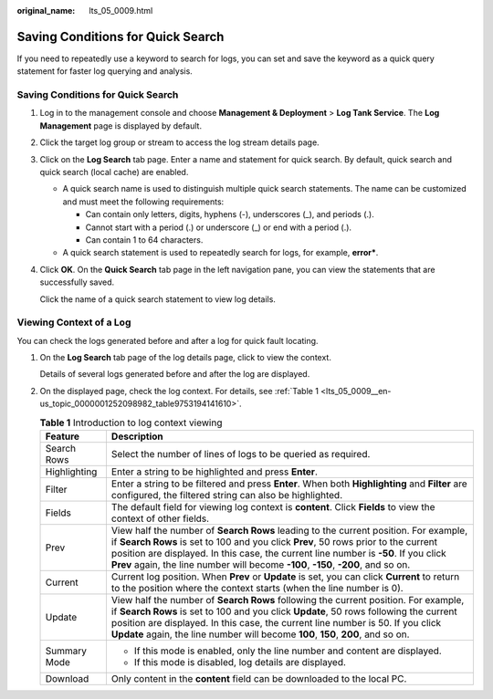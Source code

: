 :original_name: lts_05_0009.html

.. _lts_05_0009:

Saving Conditions for Quick Search
==================================

If you need to repeatedly use a keyword to search for logs, you can set and save the keyword as a quick query statement for faster log querying and analysis.


Saving Conditions for Quick Search
----------------------------------

#. Log in to the management console and choose **Management & Deployment** > **Log Tank Service**. The **Log Management** page is displayed by default.

#. Click the target log group or stream to access the log stream details page.

#. Click |image1| on the **Log Search** tab page. Enter a name and statement for quick search. By default, quick search and quick search (local cache) are enabled.

   -  A quick search name is used to distinguish multiple quick search statements. The name can be customized and must meet the following requirements:

      -  Can contain only letters, digits, hyphens (-), underscores (_), and periods (.).
      -  Cannot start with a period (.) or underscore (_) or end with a period (.).
      -  Can contain 1 to 64 characters.

   -  A quick search statement is used to repeatedly search for logs, for example, **error\***.

#. Click **OK**. On the **Quick Search** tab page in the left navigation pane, you can view the statements that are successfully saved.

   Click the name of a quick search statement to view log details.

Viewing Context of a Log
------------------------

You can check the logs generated before and after a log for quick fault locating.

#. On the **Log Search** tab page of the log details page, click |image2| to view the context.

   Details of several logs generated before and after the log are displayed.

#. On the displayed page, check the log context. For details, see :ref:`Table 1 <lts_05_0009__en-us_topic_0000001252098982_table9753194141610>`.

   .. _lts_05_0009__en-us_topic_0000001252098982_table9753194141610:

   .. table:: **Table 1** Introduction to log context viewing

      +-----------------------------------+---------------------------------------------------------------------------------------------------------------------------------------------------------------------------------------------------------------------------------------------------------------------------------------------------------------------------------------------------------+
      | Feature                           | Description                                                                                                                                                                                                                                                                                                                                             |
      +===================================+=========================================================================================================================================================================================================================================================================================================================================================+
      | Search Rows                       | Select the number of lines of logs to be queried as required.                                                                                                                                                                                                                                                                                           |
      +-----------------------------------+---------------------------------------------------------------------------------------------------------------------------------------------------------------------------------------------------------------------------------------------------------------------------------------------------------------------------------------------------------+
      | Highlighting                      | Enter a string to be highlighted and press **Enter**.                                                                                                                                                                                                                                                                                                   |
      +-----------------------------------+---------------------------------------------------------------------------------------------------------------------------------------------------------------------------------------------------------------------------------------------------------------------------------------------------------------------------------------------------------+
      | Filter                            | Enter a string to be filtered and press **Enter**. When both **Highlighting** and **Filter** are configured, the filtered string can also be highlighted.                                                                                                                                                                                               |
      +-----------------------------------+---------------------------------------------------------------------------------------------------------------------------------------------------------------------------------------------------------------------------------------------------------------------------------------------------------------------------------------------------------+
      | Fields                            | The default field for viewing log context is **content**. Click **Fields** to view the context of other fields.                                                                                                                                                                                                                                         |
      +-----------------------------------+---------------------------------------------------------------------------------------------------------------------------------------------------------------------------------------------------------------------------------------------------------------------------------------------------------------------------------------------------------+
      | Prev                              | View half the number of **Search Rows** leading to the current position. For example, if **Search Rows** is set to 100 and you click **Prev**, 50 rows prior to the current position are displayed. In this case, the current line number is **-50**. If you click **Prev** again, the line number will become **-100**, **-150**, **-200**, and so on. |
      +-----------------------------------+---------------------------------------------------------------------------------------------------------------------------------------------------------------------------------------------------------------------------------------------------------------------------------------------------------------------------------------------------------+
      | Current                           | Current log position. When **Prev** or **Update** is set, you can click **Current** to return to the position where the context starts (when the line number is 0).                                                                                                                                                                                     |
      +-----------------------------------+---------------------------------------------------------------------------------------------------------------------------------------------------------------------------------------------------------------------------------------------------------------------------------------------------------------------------------------------------------+
      | Update                            | View half the number of **Search Rows** following the current position. For example, if **Search Rows** is set to 100 and you click **Update**, 50 rows following the current position are displayed. In this case, the current line number is 50. If you click **Update** again, the line number will become **100**, **150**, **200**, and so on.     |
      +-----------------------------------+---------------------------------------------------------------------------------------------------------------------------------------------------------------------------------------------------------------------------------------------------------------------------------------------------------------------------------------------------------+
      | Summary Mode                      | -  If this mode is enabled, only the line number and content are displayed.                                                                                                                                                                                                                                                                             |
      |                                   | -  If this mode is disabled, log details are displayed.                                                                                                                                                                                                                                                                                                 |
      +-----------------------------------+---------------------------------------------------------------------------------------------------------------------------------------------------------------------------------------------------------------------------------------------------------------------------------------------------------------------------------------------------------+
      | Download                          | Only content in the **content** field can be downloaded to the local PC.                                                                                                                                                                                                                                                                                |
      +-----------------------------------+---------------------------------------------------------------------------------------------------------------------------------------------------------------------------------------------------------------------------------------------------------------------------------------------------------------------------------------------------------+

.. |image1| image:: /_static/images/en-us_image_0000001612861593.png
.. |image2| image:: /_static/images/en-us_image_0000001262557500.png
